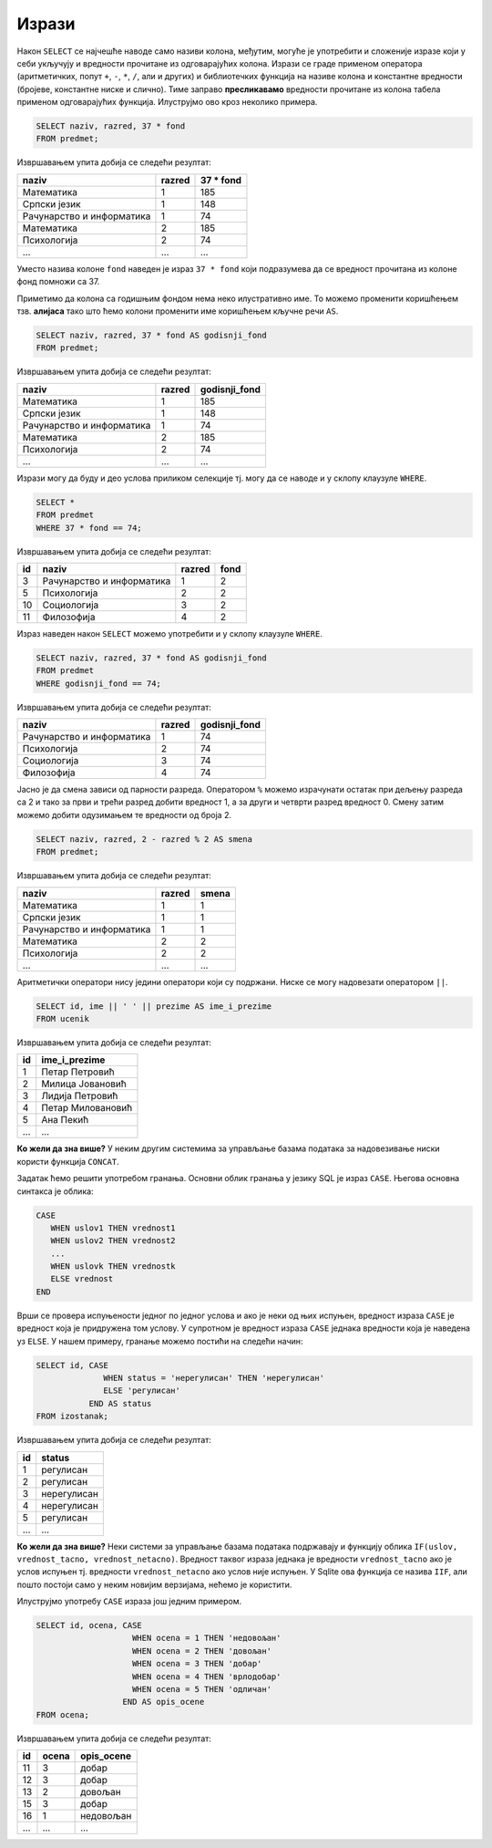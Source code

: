 .. -*- mode: rst -*-

Изрази
------

Након ``SELECT`` се најчешће наводе само називи колона, међутим,
могуће је употребити и сложеније изразе који у себи укључују и
вредности прочитане из одговарајућих колона. Изрази се граде применом
оператора (аритметичких, попут ``+``, ``-``, ``*``, ``/``, али и
других) и библиотечких функција на називе колона и константне
вредности (бројеве, константне ниске и слично). Тиме заправо
**пресликавамо** вредности прочитане из колона табела применом
одговарајућих функција. Илуструјмо ово кроз неколико примера.

.. questionnote::
           
   Приказати годишњи фонд часова за сваки предмет (претпоставља се да
   школска година има 37 радних недеља).

.. code-block:: sql
                
   SELECT naziv, razred, 37 * fond
   FROM predmet;

Извршавањем упита добија се следећи резултат:

.. csv-table::
   :header:  "naziv", "razred", "37 * fond"

   Математика, 1, 185
   Српски језик, 1, 148
   Рачунарство и информатика, 1, 74
   Математика, 2, 185
   Психологија, 2, 74
   ..., ..., ...

Уместо назива колоне ``fond`` наведен је израз ``37 * fond`` који
подразумева да се вредност прочитана из колоне фонд помножи са 37.
   
Приметимо да колона са годишњим фондом нема неко илустративно име. То
можемо променити коришћењем тзв. **алијаса** тако што ћемо колони
променити име коришћењем кључне речи ``AS``.
   
.. code-block:: sql
                
   SELECT naziv, razred, 37 * fond AS godisnji_fond
   FROM predmet;

Извршавањем упита добија се следећи резултат:

.. csv-table::
   :header:  "naziv", "razred", "godisnji_fond"

   Математика, 1, 185
   Српски језик, 1, 148
   Рачунарство и информатика, 1, 74
   Математика, 2, 185
   Психологија, 2, 74
   ..., ..., ...


Изрази могу да буду и део услова приликом селекције тј. могу да се
наводе и у склопу клаузуле ``WHERE``.

.. questionnote::

   Приказати оне предмете код којих је годишњи фонд часова једнак 74.

   
.. code-block:: sql
                
   SELECT *
   FROM predmet
   WHERE 37 * fond == 74;

Извршавањем упита добија се следећи резултат:

.. csv-table::
   :header:  "id", "naziv", "razred", "fond"

   3, Рачунарство и информатика, 1, 2
   5, Психологија, 2, 2
   10, Социологија, 3, 2
   11, Филозофија, 4, 2

Израз наведен након ``SELECT`` можемо употребити и у склопу клаузуле
``WHERE``.

.. code-block:: sql
                
   SELECT naziv, razred, 37 * fond AS godisnji_fond
   FROM predmet
   WHERE godisnji_fond == 74;

Извршавањем упита добија се следећи резултат:

.. csv-table::
   :header:  "naziv", "razred", "godisnji_fond"

   Рачунарство и информатика, 1, 74
   Психологија, 2, 74
   Социологија, 3, 74
   Филозофија, 4, 74

.. questionnote::

   За сваки предмет приказати назив, разред и смену у којој се предаје
   (прва и трећа година су у првој, а друга и четврта у другој смени).

Јасно је да смена зависи од парности разреда. Оператором ``%`` можемо
израчунати остатак при дељењу разреда са 2 и тако за први и трећи
разред добити вредност 1, а за други и четврти разред
вредност 0. Смену затим можемо добити одузимањем те вредности од
броја 2.
   
.. code-block:: sql
                
   SELECT naziv, razred, 2 - razred % 2 AS smena
   FROM predmet;

Извршавањем упита добија се следећи резултат:

.. csv-table::
   :header:  "naziv", "razred", "smena"

   Математика, 1, 1
   Српски језик, 1, 1
   Рачунарство и информатика, 1, 1
   Математика, 2, 2
   Психологија, 2, 2
   ..., ..., ...

   
Аритметички оператори нису једини оператори који су подржани. Ниске се
могу надовезати оператором ``||``.
   
.. questionnote::

   Направити јединствену колону која садржи пуно име и презиме сваког
   ученика.
           
.. code-block:: sql
                
   SELECT id, ime || ' ' || prezime AS ime_i_prezime
   FROM ucenik

Извршавањем упита добија се следећи резултат:

.. csv-table::
   :header:  "id", "ime_i_prezime"

   1, Петар Петровић
   2, Милица Јовановић
   3, Лидија Петровић
   4, Петар Миловановић
   5, Ана Пекић
   ..., ...

**Ко жели да зна више?** У неким другим системима за управљање базама
података за надовезивање ниски користи функција ``CONCAT``.


.. questionnote::

   Направити преглед регулисаних и нерегулисаних изостанака, тако што
   се уз идентификатор сваког изостанка прикаже да ли је нерегулисан
   или регулисан (било да је оправдан или неоправдан).

Задатак ћемо решити употребом гранања. Основни облик гранања у језику
SQL је израз ``CASE``. Његова основна синтакса је облика:

.. code-block:: sql

   CASE
      WHEN uslov1 THEN vrednost1
      WHEN uslov2 THEN vrednost2
      ...
      WHEN uslovk THEN vrednostk
      ELSE vrednost
   END

Врши се провера испуњености једног по једног услова и ако је неки од
њих испуњен, вредност израза ``CASE`` је вредност која је придружена
том услову. У супротном је вредност израза ``CASE`` једнака вредности
која је наведена уз ``ELSE``. У нашем примеру, гранање можемо постићи
на следећи начин:

.. code-block:: sql

   SELECT id, CASE
                 WHEN status = 'нерегулисан' THEN 'нерегулисан'
                 ELSE 'регулисан'
              END AS status
   FROM izostanak;

Извршавањем упита добија се следећи резултат:

.. csv-table::
   :header:  "id", "status"

   1, регулисан
   2, регулисан
   3, нерегулисан
   4, нерегулисан
   5, регулисан
   ..., ...

**Ко жели да зна више?** Неки системи за управљање базама података
подржавају и функцију облика ``IF(uslov, vrednost_tacno,
vrednost_netacno)``. Вредност таквог израза једнака је вредности
``vrednost_tacno`` ако je услов испуњен тј. вредности
``vrednost_netacno`` ако услов није испуњен. У Sqlite ова функција се
назива ``IIF``, али пошто постоји само у неким новијим верзијама,
нећемо је користити.

Илуструјмо употребу ``CASE`` израза још једним примером.

.. questionnote::

   Уз сваку оцену из табеле оцена приказати и њен текстуални опис
   (недовољан, довољан, добар, врлодобар, одличан).

.. code-block:: sql

   SELECT id, ocena, CASE 
                       WHEN ocena = 1 THEN 'недовољан'
                       WHEN ocena = 2 THEN 'довољан'
                       WHEN ocena = 3 THEN 'добар'
                       WHEN ocena = 4 THEN 'врлодобар'
                       WHEN ocena = 5 THEN 'одличан'
                     END AS opis_ocene
   FROM ocena;

Извршавањем упита добија се следећи резултат:

.. csv-table::
   :header:  "id", "ocena", "opis_ocene"

   11, 3, добар
   12, 3, добар
   13, 2, довољан
   15, 3, добар
   16, 1, недовољан
   ..., ..., ...

